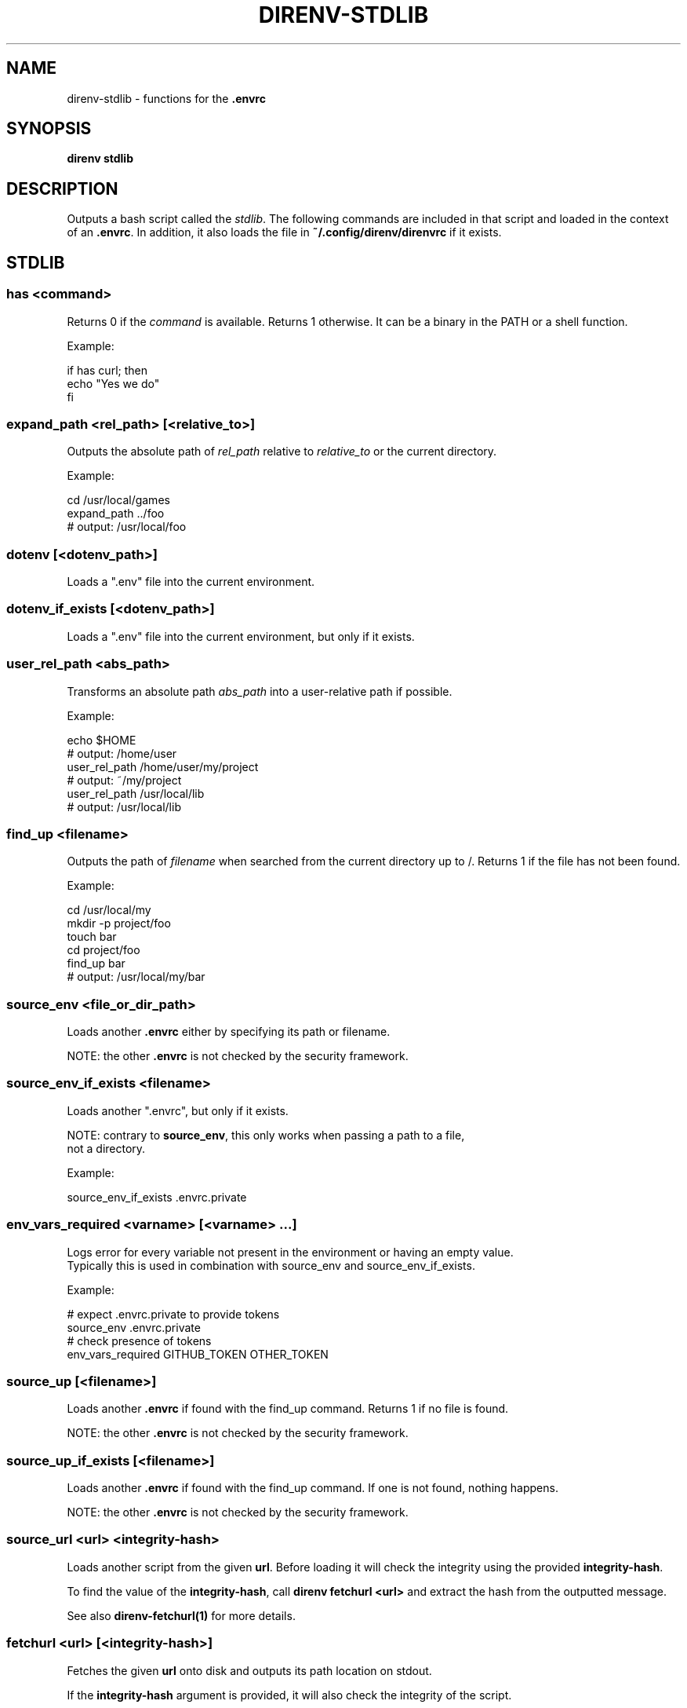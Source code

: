 .nh
.TH DIRENV-STDLIB 1 "2019" direnv "User Manuals"
.SH NAME
.PP
direnv-stdlib - functions for the \fB\&.envrc\fR

.SH SYNOPSIS
.PP
\fBdirenv stdlib\fR

.SH DESCRIPTION
.PP
Outputs a bash script called the \fIstdlib\fP\&. The following commands are included in that script and loaded in the context of an \fB\&.envrc\fR\&. In addition, it also loads the file in \fB~/.config/direnv/direnvrc\fR if it exists.

.SH STDLIB
.SS \fBhas <command>\fR
.PP
Returns 0 if the \fIcommand\fP is available. Returns 1 otherwise. It can be a binary in the PATH or a shell function.

.PP
Example:

.EX
if has curl; then
  echo "Yes we do"
fi

.EE

.SS \fBexpand_path <rel_path> [<relative_to>]\fR
.PP
Outputs the absolute path of \fIrel_path\fP relative to \fIrelative_to\fP or the current directory.

.PP
Example:

.EX
cd /usr/local/games
expand_path ../foo
# output: /usr/local/foo

.EE

.SS \fBdotenv [<dotenv_path>]\fR
.PP
Loads a ".env" file into the current environment.

.SS \fBdotenv_if_exists [<dotenv_path>]\fR
.PP
Loads a ".env" file into the current environment, but only if it exists.

.SS \fBuser_rel_path <abs_path>\fR
.PP
Transforms an absolute path \fIabs_path\fP into a user-relative path if possible.

.PP
Example:

.EX
echo $HOME
# output: /home/user
user_rel_path /home/user/my/project
# output: ~/my/project
user_rel_path /usr/local/lib
# output: /usr/local/lib

.EE

.SS \fBfind_up <filename>\fR
.PP
Outputs the path of \fIfilename\fP when searched from the current directory up to /. Returns 1 if the file has not been found.

.PP
Example:

.EX
cd /usr/local/my
mkdir -p project/foo
touch bar
cd project/foo
find_up bar
# output: /usr/local/my/bar

.EE

.SS \fBsource_env <file_or_dir_path>\fR
.PP
Loads another \fB\&.envrc\fR either by specifying its path or filename.

.PP
NOTE: the other \fB\&.envrc\fR is not checked by the security framework.

.SS \fBsource_env_if_exists <filename>\fR
.PP
Loads another ".envrc", but only if it exists.

.PP
NOTE: contrary to \fBsource_env\fR, this only works when passing a path to a file,
      not a directory.

.PP
Example:

.EX
source_env_if_exists .envrc.private

.EE

.SS \fBenv_vars_required <varname> [<varname> ...]\fR
.PP
Logs error for every variable not present in the environment or having an empty value.
.br
Typically this is used in combination with source_env and source_env_if_exists.

.PP
Example:

.EX
# expect .envrc.private to provide tokens
source_env .envrc.private
# check presence of tokens
env_vars_required GITHUB_TOKEN OTHER_TOKEN

.EE

.SS \fBsource_up [<filename>]\fR
.PP
Loads another \fB\&.envrc\fR if found with the find_up command. Returns 1 if no file
is found.

.PP
NOTE: the other \fB\&.envrc\fR is not checked by the security framework.

.SS \fBsource_up_if_exists [<filename>]\fR
.PP
Loads another \fB\&.envrc\fR if found with the find_up command. If one is not
found, nothing happens.

.PP
NOTE: the other \fB\&.envrc\fR is not checked by the security framework.

.SS \fBsource_url <url> <integrity-hash>\fR
.PP
Loads another script from the given \fBurl\fR\&. Before loading it will check the
integrity using the provided \fBintegrity-hash\fR\&.

.PP
To find the value of the \fBintegrity-hash\fR, call \fBdirenv fetchurl <url>\fR and
extract the hash from the outputted message.

.PP
See also \fBdirenv-fetchurl(1)\fR for more details.

.SS \fBfetchurl <url> [<integrity-hash>]\fR
.PP
Fetches the given \fBurl\fR onto disk and outputs its path location on stdout.

.PP
If the \fBintegrity-hash\fR argument is provided, it will also check the integrity
of the script.

.PP
See also \fBdirenv-fetchurl(1)\fR for more details.

.SS \fBdirenv_apply_dump <file>\fR
.PP
Loads the output of \fBdirenv dump\fR that was stored in a file.

.SS \fBdirenv_load [<command-generating-dump-output>]\fR
.PP
Applies the environment generated by running \fIargv\fP as a command. This is useful for adopting the environment of a child process - cause that process to run "direnv dump" and then wrap the results with direnv_load.

.PP
Example:

.EX
direnv_load opam exec direnv dump

.EE

.SS \fBPATH_add <path>\fR
.PP
Prepends the expanded \fIpath\fP to the PATH environment variable. It prevents a common mistake where PATH is replaced by only the new \fIpath\fP\&.

.PP
Example:

.EX
pwd
# output: /home/user/my/project
PATH_add bin
echo $PATH
# output: /home/user/my/project/bin:/usr/bin:/bin

.EE

.SS \fBMANPATH_add <path>\fR
.PP
Prepends the expanded \fIpath\fP to the MANPATH environment variable. It takes care of man-specific heuritic.

.SS \fBpath_add <varname> <path>\fR
.PP
Works like \fBPATH_add\fR except that it's for an arbitrary \fIvarname\fP\&.

.SS \fBPATH_rm <pattern> [<pattern> ...]\fR
.PP
Removes directories that match any of the given shell patterns from the PATH environment variable. Order of the remaining directories is preserved in the resulting PATH.

.PP
Bash pattern syntax:
  https://www.gnu.org/software/bash/manual/html_node/Pattern-Matching.html

.PP
Example:

.EX
echo $PATH
# output: /dontremove/me:/remove/me:/usr/local/bin/:...
PATH_rm '/remove/*'
echo $PATH
# output: /dontremove/me:/usr/local/bin/:...

.EE

.SS \fBload_prefix <prefix_path>\fR
.PP
Expands some common path variables for the given \fIprefix_path\fP prefix. This is useful if you installed something in the \fIprefix_path\fP using \fB\&./configure --prefix=$prefix_path && make install\fR and want to use it in the project.

.PP
Variables set:

.EX
CPATH
LD_LIBRARY_PATH
LIBRARY_PATH
MANPATH
PATH
PKG_CONFIG_PATH

.EE

.PP
Example:

.EX
\&./configure --prefix=$HOME/rubies/ruby-1.9.3
make && make install
# Then in the .envrc
load_prefix ~/rubies/ruby-1.9.3

.EE

.SS \fBsemver_search <directory> <folder_prefix> <partial_version>\fR
.PP
Search a directory for the highest version number in SemVer format (X.Y.Z).

.PP
Examples:

.EX
$ tree .
.
|-- dir
    |-- program-1.4.0
    |-- program-1.4.1
    |-- program-1.5.0
$ semver_search "dir" "program-" "1.4.0"
1.4.0
$ semver_search "dir" "program-" "1.4"
1.4.1
$ semver_search "dir" "program-" "1"
1.5.0

.EE

.SS \fBlayout <type>\fR
.PP
A semantic dispatch used to describe common project layouts.

.SS \fBlayout go\fR
.PP
Adds "$(direnv_layout_dir)/go" to the GOPATH environment variable.
And also adds "$PWD/bin" to the PATH environment variable.

.SS \fBlayout julia\fR
.PP
Sets the \fBJULIA_PROJECT\fR environment variable to the current directory.

.SS \fBlayout node\fR
.PP
Adds "$PWD/node_modules/.bin" to the PATH environment variable.

.SS \fBlayout opam\fR
.PP
Sets environment variables from \fBopam env\fR\&.

.SS \fBlayout php\fR
.PP
Adds "$PWD/vendor/bin" to the PATH environment variable.

.SS \fBlayout perl\fR
.PP
Setup environment variables required by perl's local::lib See http://search.cpan.org/dist/local-lib/lib/local/lib.pm for more details.

.SS \fBlayout pipenv\fR
.PP
Similar to \fBlayout python\fR, but uses Pipenv to build a virtualenv from the \fBPipfile\fR located in the same directory. The path can be overridden by the \fBPIPENV_PIPFILE\fR environment variable.

.PP
Note that unlike invoking Pipenv manually, this does not load environment variables from a \fB\&.env\fR file automatically. You may want to add \fBdotenv .env\fR to copy that behavior.

.SS \fBlayout pyenv [<version> ...]\fR
.PP
Similar to \fBlayout python\fR, but uses pyenv to build a virtualenv with the specified Python interpreter version.

.PP
Multiple versions may be specified separated by spaces; please refer to the pyenv documentation for more information.

.SS \fBlayout uv\fR
.PP
Similar to \fBlayout python\fR, but using uv to sync the project's dependencies and put the virtualenv on the PATH. The configuration for the project comes entirely from uv's own environment and configuration files.

.SS \fBlayout python [<python_exe>]\fR
.PP
Creates and loads a virtualenv environment under \fB$PWD/.direnv/python-$python_version\fR\&. This forces the installation of any egg into the project's sub-folder.

.PP
It's possible to specify the python executable if you want to use different versions of python (eg: \fBlayout python python3\fR).

.PP
Note that previously virtualenv was located under \fB$PWD/.direnv/virtualenv\fR and will be re-used by direnv if it exists.

.SS \fBlayout python3\fR
.PP
A shortcut for \fBlayout python python3\fR

.SS \fBlayout ruby\fR
.PP
Sets the GEM_HOME environment variable to \fB$PWD/.direnv/ruby/RUBY_VERSION\fR\&. This forces the installation of any gems into the project's sub-folder. If you're using bundler it will create wrapper programs that can be invoked directly instead of using the \fBbundle exec\fR prefix.

.SS \fBuse <program_name> [<version>]\fR
.PP
A semantic command dispatch intended for loading external dependencies into the environment.

.PP
Example:

.EX
use_ruby() {
  echo "Ruby $1"
}
use ruby 1.9.3
# output: Ruby 1.9.3

.EE

.SS \fBuse julia <version>\fR
.PP
Loads the specified Julia version. You must specify a path to the directory with
installed Julia versions using $JULIA_VERSIONS. You can optionally override the
prefix for folders inside $JULIA_VERSIONS (default \fBjulia-\fR) using $JULIA_VERSION_PREFIX.
If no exact match for \fB<version>\fR is found a search will be performed and the latest
version will be loaded.

.PP
Examples (.envrc):

.EX
use julia 1.5.1   # loads $JULIA_VERSIONS/julia-1.5.1
use julia 1.5     # loads $JULIA_VERSIONS/julia-1.5.1
use julia master  # loads $JULIA_VERSIONS/julia-master

.EE

.SS \fBuse rbenv\fR
.PP
Loads rbenv which add the ruby wrappers available on the PATH.

.SS \fBuse nix [...]\fR
.PP
Load environment variables from \fBnix-shell\fR\&.

.PP
If you have a \fBdefault.nix\fR or \fBshell.nix\fR these will be used by default, but you can also specify packages directly (e.g \fBuse nix -p ocaml\fR).

.PP
See http://nixos.org/nix/manual/#sec-nix-shell

.SS \fBuse flake [<installable>]\fR
.PP
Load the build environment of a derivation similar to \fBnix develop\fR\&.

.PP
By default it will load the current folder flake.nix devShell attribute. Or
pass an "installable" like "nixpkgs#hello" to load all the build dependencies
of the hello package from the latest nixpkgs.

.PP
Note that the flakes feature is hidden behind an experimental flag, which you
will have to enable on your own. Flakes is not considered stable yet.

.SS \fBuse guix [...]\fR
.PP
Load environment variables from \fBguix shell\fR\&.

.PP
Any arguments given will be passed to guix shell. For example, \fBuse guix hello\fR would setup an environment including the hello package. To create an environment with the hello dependencies, the \fB--development\fR flag is used \fBuse guix --development hello\fR\&. Other options include \fB--file\fR which allows loading an environment from a file.

.PP
See https://guix.gnu.org/en/manual/en/guix.html#Invoking-guix-shell

.SS \fBrvm [...]\fR
.PP
Should work just like in the shell if you have rvm installed.

.SS \fBuse node [<version>]\fR:
.PP
Loads the specified NodeJS version into the environment.

.PP
If a partial NodeJS version is passed (i.e. \fB4.2\fR), a fuzzy match
is performed and the highest matching version installed is selected.

.PP
If no version is passed, it will look at the '.nvmrc' or '.node-version'
files in the current directory if they exist.

.PP
Environment Variables:

.RS
.IP \(bu 2
$NODE_VERSIONS (required)
Points to a folder that contains all the installed Node versions. That
folder must exist.
.IP \(bu 2
$NODE_VERSION_PREFIX (optional) [default="node-v"]
Overrides the default version prefix.

.RE

.SS \fBuse vim [<vimrc_file>]\fR
.PP
Prepends the specified vim script (or .vimrc.local by default) to the
\fBDIRENV_EXTRA_VIMRC\fR environment variable.

.PP
This variable is understood by the direnv/direnv.vim extension. When found,
it will source it after opening files in the directory.

.SS \fBwatch_file <path> [<path> ...]\fR
.PP
Adds each file to direnv's watch-list. If the file changes direnv will reload the environment on the next prompt.

.PP
Example (.envrc):

.EX
watch_file Gemfile

.EE

.SS \fBdirenv_version <version_at_least>\fR
.PP
Checks that the direnv version is at least old as \fBversion_at_least\fR\&. This can
be useful when sharing an \fB\&.envrc\fR and to make sure that the users are up to
date.

.SS \fBstrict_env [<command> ...]\fR
.PP
Turns on shell execution strictness. This will force the .envrc
evaluation context to exit immediately if:

.RS
.IP \(bu 2
any command in a pipeline returns a non-zero exit status that is not
otherwise handled as part of \fBif\fR, \fBwhile\fR, or \fBuntil\fR tests,
return value negation (\fB!\fR), or part of a boolean (\fB&&\fR or \fB||\fR)
chain.
.IP \(bu 2
any variable that has not explicitly been set or declared (with
either \fBdeclare\fR or \fBlocal\fR) is referenced.

.RE

.PP
If followed by a command-line, the strictness applies for the duration
of the command.

.PP
Example (Whole Script):

.EX
strict_env
has curl

.EE

.PP
Example (Command):

.EX
strict_env has curl

.EE

.SS \fBunstrict_env [<command> ...]\fR
.PP
Turns off shell execution strictness. If followed by a command-line, the
strictness applies for the duration of the command.

.PP
Example (Whole Script):

.EX
unstrict_env
has curl

.EE

.PP
Example (Command):

.EX
unstrict_env has curl

.EE

.SS \fBon_git_branch [<branch_name>]\fR
.PP
Returns 0 if within a git repository with given \fBbranch_name\fR\&. If no branch name
is provided, then returns 0 when within \fIany\fP branch. Requires the git command
to be installed. Returns 1 otherwise.

.PP
When a branch is specified, then \fB\&.git/HEAD\fR is watched so that entering/exiting
a branch triggers a reload.

.PP
Example (.envrc):

.EX
if on_git_branch child_changes; then
  export MERGE_BASE_BRANCH=parent_changes
fi

if on_git_branch; then
  echo "Thanks for contributing to a GitHub project!"
fi

.EE

.SH COPYRIGHT
.PP
MIT licence - Copyright (C) 2019 @zimbatm and contributors

.SH SEE ALSO
.PP
direnv(1), direnv.toml(1)

